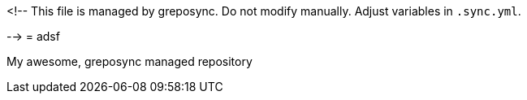 <!--
This file is managed by greposync.
Do not modify manually.
Adjust variables in `.sync.yml`.

-->
= adsf

My awesome, greposync managed repository

